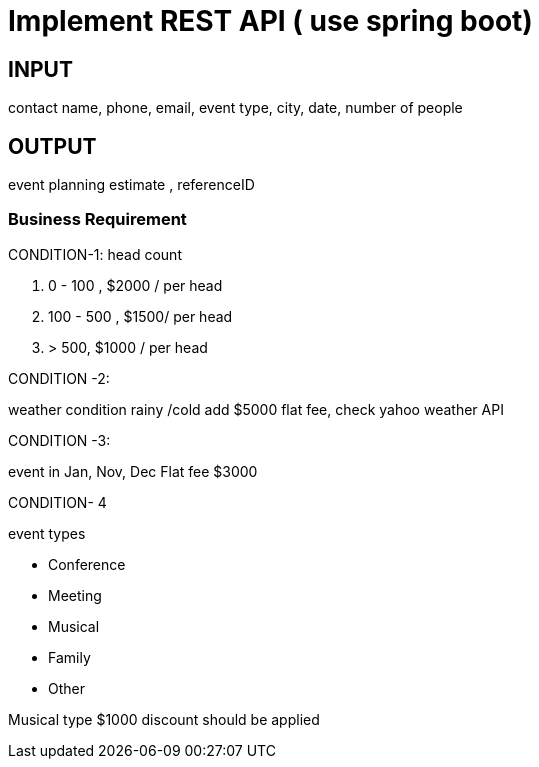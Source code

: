 
= Implement REST API ( use spring boot)

== INPUT

contact name, phone, email, event type, city, date, number of people

== OUTPUT
event planning estimate , referenceID


=== Business Requirement

CONDITION-1: head count

. 0 - 100  ,  $2000 / per head

. 100 - 500  , $1500/ per head

. > 500, $1000 / per head


CONDITION -2:

weather condition rainy /cold  add $5000 flat fee, check yahoo weather API

CONDITION -3:

event in Jan, Nov, Dec  Flat fee $3000


CONDITION- 4

event types

- Conference
- Meeting
- Musical
- Family
- Other

Musical type $1000 discount should be applied


